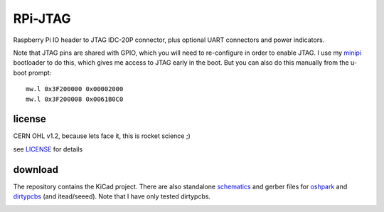 
========
RPi-JTAG
========

.. image:: data/side.jpg
	   :alt: version 0.1 in action

Raspberry Pi IO header to JTAG IDC-20P connector, plus optional UART connectors and power indicators.

Note that JTAG pins are shared with GPIO, which you will need to re-configure in order to enable JTAG.
I use my minipi_ bootloader to do this, which gives me access to JTAG early in the boot.
But you can also do this manually from the u-boot prompt::

    mw.l 0x3F200000 0x00002000
    mw.l 0x3F200008 0x0061B0C0


license
-------

CERN OHL v1.2, because lets face it, this is rocket science ;)

see LICENSE_ for details

download
--------

The repository contains the KiCad project. There are also standalone schematics_ and gerber files for
oshpark_ and dirtypcbs_ (and itead/seeed). Note that I have only tested dirtypcbs.


.. _minipi: https://bitbucket.org/vahidi/mini-pi-bootloader
.. _oshpark: https://bitbucket.org/vahidi/rpi-jtag/raw/master/data/oshpark.zip
.. _dirtypcbs: https://bitbucket.org/vahidi/rpi-jtag/raw/master/data/dirtypcbs.zip
.. _schematics: https://bitbucket.org/vahidi/rpi-jtag/raw/master/data/schema.pdf
.. _LICENSE: https://bitbucket.org/vahidi/rpi-jtag/raw/master/LICENSE

.. image:: data/top.jpg
	   :alt: top view

.. image:: data/bottom.jpg
	   :alt: botom view
